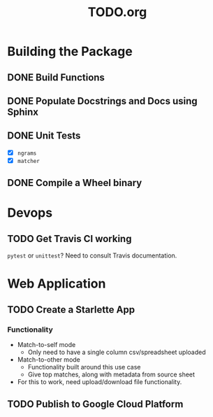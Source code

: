 #+TITLE: TODO.org

* Building the Package
** DONE Build Functions
** DONE Populate Docstrings and Docs using Sphinx
CLOSED: [2020-01-15 Wed 10:12]
** DONE Unit Tests
CLOSED: [2020-02-19 Wed 17:40]
- [X] ~ngrams~
- [X] ~matcher~
** DONE Compile a Wheel binary
CLOSED: [2020-01-15 Wed 10:13]
* Devops
** TODO Get Travis CI working
=pytest= or =unittest=? Need to consult Travis documentation.
* Web Application
** TODO Create a Starlette App
*** Functionality
- Match-to-self mode
  - Only need to have a single column csv/spreadsheet uploaded
- Match-to-other mode
  - Functionality built around this use case
  - Give top matches, along with metadata from source sheet
- For this to work, need upload/download file functionality.
** TODO Publish to Google Cloud Platform
